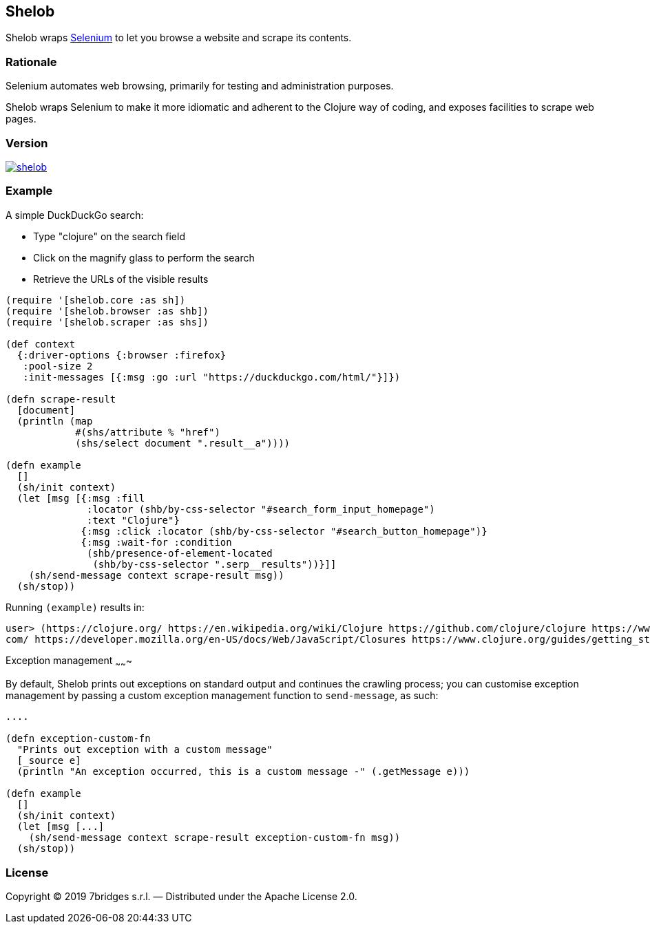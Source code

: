 Shelob
------

Shelob wraps https://www.seleniumhq.org/[Selenium] to let you browse a website
and scrape its contents.

Rationale
~~~~~~~~~

Selenium automates web browsing, primarily for testing and administration
purposes.

Shelob wraps Selenium to make it more idiomatic and adherent to the Clojure way
of coding, and exposes facilities to scrape web pages.

Version
~~~~~~~

image:https://img.shields.io/clojars/v/eu.7bridges/shelob.svg[link="https://clojars.org/eu.7bridges/shelob"]

Example
~~~~~~~

A simple DuckDuckGo search:

* Type "clojure" on the search field
* Click on the magnify glass to perform the search
* Retrieve the URLs of the visible results

[source,clojure]
----
(require '[shelob.core :as sh])
(require '[shelob.browser :as shb])
(require '[shelob.scraper :as shs])

(def context
  {:driver-options {:browser :firefox}
   :pool-size 2
   :init-messages [{:msg :go :url "https://duckduckgo.com/html/"}]})

(defn scrape-result
  [document]
  (println (map 
            #(shs/attribute % "href") 
            (shs/select document ".result__a"))))

(defn example
  []
  (sh/init context)
  (let [msg [{:msg :fill
              :locator (shb/by-css-selector "#search_form_input_homepage")
              :text "Clojure"}
             {:msg :click :locator (shb/by-css-selector "#search_button_homepage")}
             {:msg :wait-for :condition 
              (shb/presence-of-element-located 
               (shb/by-css-selector ".serp__results"))}]]
    (sh/send-message context scrape-result msg))
  (sh/stop))
----

Running `(example)` results in:

[source,clojure]
----
user> (https://clojure.org/ https://en.wikipedia.org/wiki/Clojure https://github.com/clojure/clojure https://www.reddit.com/r/Clojure/ https://clojuredocs.org/ https://clojuredocs.org/clojure.core/when https://www.braveclojure.com/ https://repl.it/languages/clojure https://www.zhihu.com/question/21446061 https://leiningen.org/ https://clojure.github.io/clojure/ https://github.com/clojure https://www.tutorialspoint.com/clojure/clojure_basic_syntax.htm https://learnxinyminutes.com/docs/clojure/ https://cursive-ide.com/ https://clojurescript.org/ https://www.tutorialspoint.com/clojure/clojure_loops.htm http://www.clojurekoans.com/ https://www.braveclojure.com/clojure-for-the-brave-and-true/ https://marketplace.visualstudio.com/items?itemName=avli.clojure https://www.youtube.com/user/ClojureTV https://www.slant.co/options/1538/~clojure-review https://www.amazon.com/Clojure-Programming-Practical-Lisp-World/dp/1449394701 https://kimh.github.io/clojure-by-example/ https://ja.wikipedia.org/wiki/Clojure http://www.4clojure.
com/ https://developer.mozilla.org/en-US/docs/Web/JavaScript/Closures https://www.clojure.org/guides/getting_started https://en.wikibooks.org/wiki/Clojure_Programming)
----

Exception management
~~~~~~~

By default, Shelob prints out exceptions on standard output and continues the crawling process; you can customise exception management by passing a custom exception management function to `send-message`, as such:

[source,clojure]
----

....

(defn exception-custom-fn
  "Prints out exception with a custom message"
  [_source e]
  (println "An exception occurred, this is a custom message -" (.getMessage e)))

(defn example
  []
  (sh/init context)
  (let [msg [...]
    (sh/send-message context scrape-result exception-custom-fn msg))
  (sh/stop))
----

License
~~~~~~~

Copyright © 2019 7bridges s.r.l. — Distributed under the Apache License
2.0.
